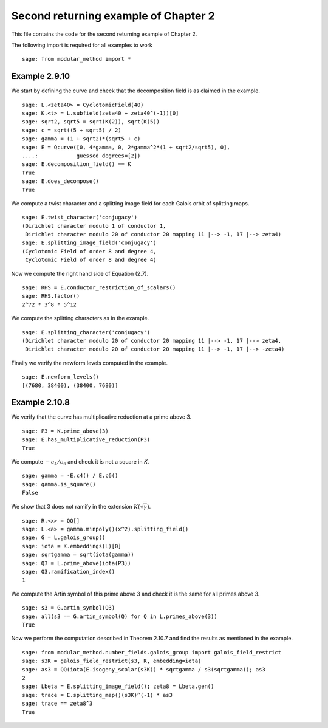 =======================================
 Second returning example of Chapter 2
=======================================

This file contains the code for the second returning example of
Chapter 2.

.. linkall

The following import is required for all examples to work

::

   sage: from modular_method import *

Example 2.9.10
--------------

We start by defining the curve and check that the decomposition field
is as claimed in the example.

::

   sage: L.<zeta40> = CyclotomicField(40)
   sage: K.<t> = L.subfield(zeta40 + zeta40^(-1))[0]
   sage: sqrt2, sqrt5 = sqrt(K(2)), sqrt(K(5))
   sage: c = sqrt((5 + sqrt5) / 2)
   sage: gamma = (1 + sqrt2)*(sqrt5 + c)
   sage: E = Qcurve([0, 4*gamma, 0, 2*gamma^2*(1 + sqrt2/sqrt5), 0],
   ....:            guessed_degrees=[2])
   sage: E.decomposition_field() == K
   True
   sage: E.does_decompose()
   True

We compute a twist character and a splitting image field for each
Galois orbit of splitting maps.

::

   sage: E.twist_character('conjugacy')
   (Dirichlet character modulo 1 of conductor 1,
    Dirichlet character modulo 20 of conductor 20 mapping 11 |--> -1, 17 |--> zeta4)
   sage: E.splitting_image_field('conjugacy')
   (Cyclotomic Field of order 8 and degree 4,
    Cyclotomic Field of order 8 and degree 4)

Now we compute the right hand side of Equation (2.7).

::

   sage: RHS = E.conductor_restriction_of_scalars()
   sage: RHS.factor()
   2^72 * 3^8 * 5^12

We compute the splitting characters as in the example.

::

   sage: E.splitting_character('conjugacy')
   (Dirichlet character modulo 20 of conductor 20 mapping 11 |--> -1, 17 |--> zeta4,
    Dirichlet character modulo 20 of conductor 20 mapping 11 |--> -1, 17 |--> -zeta4)

Finally we verify the newform levels computed in the example.

::

   sage: E.newform_levels()
   [(7680, 38400), (38400, 7680)]


Example 2.10.8
--------------

We verify that the curve has multiplicative reduction at a prime above 3.

::

   sage: P3 = K.prime_above(3)
   sage: E.has_multiplicative_reduction(P3)
   True

We compute :math:`-c_4 / c_6` and check it is not a square in `K`.

::

   sage: gamma = -E.c4() / E.c6()
   sage: gamma.is_square()
   False

We show that 3 does not ramify in the extension
:math:`K(\sqrt{\gamma})`.

::

   sage: R.<x> = QQ[]
   sage: L.<a> = gamma.minpoly()(x^2).splitting_field()
   sage: G = L.galois_group()
   sage: iota = K.embeddings(L)[0]
   sage: sqrtgamma = sqrt(iota(gamma))
   sage: Q3 = L.prime_above(iota(P3))
   sage: Q3.ramification_index()
   1

We compute the Artin symbol of this prime above 3 and check it is the
same for all primes above 3.

::

   sage: s3 = G.artin_symbol(Q3)
   sage: all(s3 == G.artin_symbol(Q) for Q in L.primes_above(3))
   True

Now we perform the computation described in Theorem 2.10.7 and find
the results as mentioned in the example.

::

   sage: from modular_method.number_fields.galois_group import galois_field_restrict
   sage: s3K = galois_field_restrict(s3, K, embedding=iota)
   sage: as3 = QQ(iota(E.isogeny_scalar(s3K)) * sqrtgamma / s3(sqrtgamma)); as3
   2
   sage: Lbeta = E.splitting_image_field(); zeta8 = Lbeta.gen()
   sage: trace = E.splitting_map()(s3K)^(-1) * as3
   sage: trace == zeta8^3
   True
